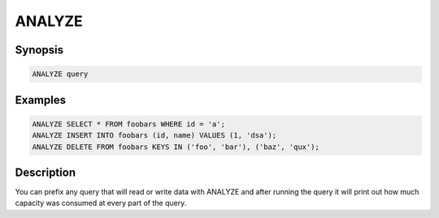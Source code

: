 ANALYZE
=======

Synopsis
--------
.. code-block:: sql

    ANALYZE query


Examples
--------
.. code-block:: sql

    ANALYZE SELECT * FROM foobars WHERE id = 'a';
    ANALYZE INSERT INTO foobars (id, name) VALUES (1, 'dsa');
    ANALYZE DELETE FROM foobars KEYS IN ('foo', 'bar'), ('baz', 'qux');

Description
-----------
You can prefix any query that will read or write data with ANALYZE and after
running the query it will print out how much capacity was consumed at every part
of the query.
